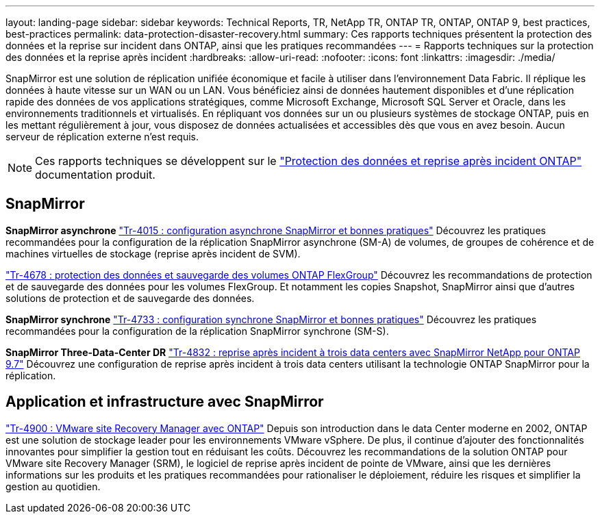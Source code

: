 ---
layout: landing-page 
sidebar: sidebar 
keywords: Technical Reports, TR, NetApp TR, ONTAP TR, ONTAP, ONTAP 9, best practices, best-practices 
permalink: data-protection-disaster-recovery.html 
summary: Ces rapports techniques présentent la protection des données et la reprise sur incident dans ONTAP, ainsi que les pratiques recommandées 
---
= Rapports techniques sur la protection des données et la reprise après incident
:hardbreaks:
:allow-uri-read: 
:nofooter: 
:icons: font
:linkattrs: 
:imagesdir: ./media/


[role="lead"]
SnapMirror est une solution de réplication unifiée économique et facile à utiliser dans l'environnement Data Fabric. Il réplique les données à haute vitesse sur un WAN ou un LAN. Vous bénéficiez ainsi de données hautement disponibles et d'une réplication rapide des données de vos applications stratégiques, comme Microsoft Exchange, Microsoft SQL Server et Oracle, dans les environnements traditionnels et virtualisés. En répliquant vos données sur un ou plusieurs systèmes de stockage ONTAP, puis en les mettant régulièrement à jour, vous disposez de données actualisées et accessibles dès que vous en avez besoin. Aucun serveur de réplication externe n'est requis.

[NOTE]
====
Ces rapports techniques se développent sur le link:https://docs.netapp.com/us-en/ontap/data-protection-disaster-recovery/index.html["Protection des données et reprise après incident ONTAP"] documentation produit.

====


== SnapMirror

*SnapMirror asynchrone*
link:https://www.netapp.com/pdf.html?item=/media/17229-tr4015.pdf["Tr-4015 : configuration asynchrone SnapMirror et bonnes pratiques"^]
Découvrez les pratiques recommandées pour la configuration de la réplication SnapMirror asynchrone (SM-A) de volumes, de groupes de cohérence et de machines virtuelles de stockage (reprise après incident de SVM).

link:https://www.netapp.com/pdf.html?item=/media/17064-tr4678.pdf["Tr-4678 : protection des données et sauvegarde des volumes ONTAP FlexGroup"^]
Découvrez les recommandations de protection et de sauvegarde des données pour les volumes FlexGroup. Et notamment les copies Snapshot, SnapMirror ainsi que d'autres solutions de protection et de sauvegarde des données.

*SnapMirror synchrone*
link:https://www.netapp.com/pdf.html?item=/media/17174-tr4733.pdf["Tr-4733 : configuration synchrone SnapMirror et bonnes pratiques"^]
Découvrez les pratiques recommandées pour la configuration de la réplication SnapMirror synchrone (SM-S).

*SnapMirror Three-Data-Center DR*
link:https://www.netapp.com/pdf.html?item=/media/19369-tr-4832.pdf["Tr-4832 : reprise après incident à trois data centers avec SnapMirror NetApp pour ONTAP 9.7"^]
Découvrez une configuration de reprise après incident à trois data centers utilisant la technologie ONTAP SnapMirror pour la réplication.



== Application et infrastructure avec SnapMirror

link:https://docs.netapp.com/us-en/netapp-solutions/virtualization/vsrm-ontap9_1._introduction_to_srm_with_ontap.html["Tr-4900 : VMware site Recovery Manager avec ONTAP"]
Depuis son introduction dans le data Center moderne en 2002, ONTAP est une solution de stockage leader pour les environnements VMware vSphere. De plus, il continue d'ajouter des fonctionnalités innovantes pour simplifier la gestion tout en réduisant les coûts. Découvrez les recommandations de la solution ONTAP pour VMware site Recovery Manager (SRM), le logiciel de reprise après incident de pointe de VMware, ainsi que les dernières informations sur les produits et les pratiques recommandées pour rationaliser le déploiement, réduire les risques et simplifier la gestion au quotidien.
